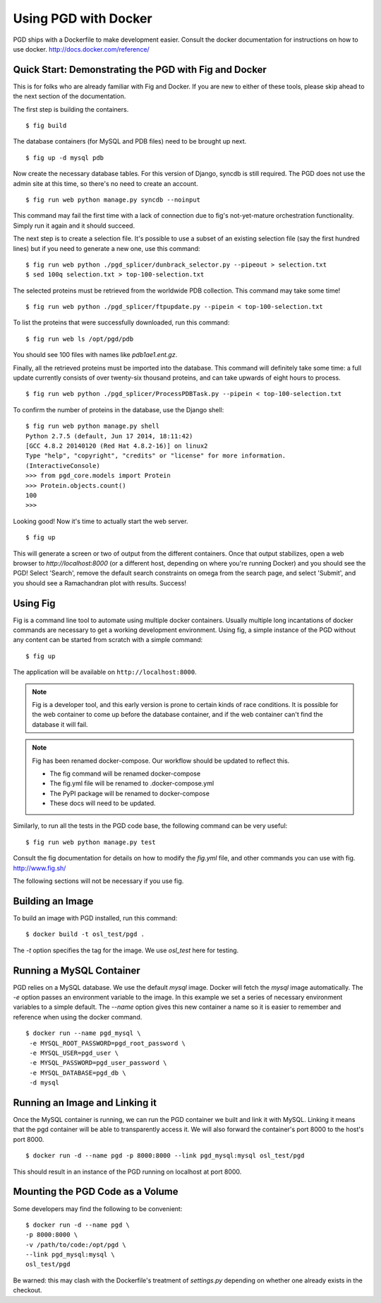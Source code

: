 *********************
Using PGD with Docker
*********************

PGD ships with a Dockerfile to make development easier.
Consult the docker documentation for instructions on how to use docker.
http://docs.docker.com/reference/


Quick Start: Demonstrating the PGD with Fig and Docker
------------------------------------------------------

This is for folks who are already familiar with Fig and Docker.  If
you are new to either of these tools, please skip ahead to the next
section of the documentation.

The first step is building the containers.


::

   $ fig build

The database containers (for MySQL and PDB files) need to be brought
up next.

::

   $ fig up -d mysql pdb

   
Now create the necessary database tables.  For this version of Django,
syncdb is still required.  The PGD does not use the admin site at this
time, so there's no need to create an account.

::

   $ fig run web python manage.py syncdb --noinput

This command may fail the first time with a lack of connection due to
fig's not-yet-mature orchestration functionality.  Simply run it again
and it should succeed.

The next step is to create a selection file.  It's possible to use a
subset of an existing selection file (say the first hundred lines) but
if you need to generate a new one, use this command:

::

   $ fig run web python ./pgd_splicer/dunbrack_selector.py --pipeout > selection.txt
   $ sed 100q selection.txt > top-100-selection.txt

The selected proteins must be retrieved from the worldwide PDB
collection.  This command may take some time!

::

   $ fig run web python ./pgd_splicer/ftpupdate.py --pipein < top-100-selection.txt

To list the proteins that were successfully downloaded, run this command:

::

   $ fig run web ls /opt/pgd/pdb

You should see 100 files with names like `pdb1ae1.ent.gz`.

Finally, all the retrieved proteins must be imported into the
database.  This command will definitely take some time: a full update
currently consists of over twenty-six thousand proteins, and can take
upwards of eight hours to process.

::

   $ fig run web python ./pgd_splicer/ProcessPDBTask.py --pipein < top-100-selection.txt

To confirm the number of proteins in the database, use the Django shell:

::

   $ fig run web python manage.py shell
   Python 2.7.5 (default, Jun 17 2014, 18:11:42) 
   [GCC 4.8.2 20140120 (Red Hat 4.8.2-16)] on linux2
   Type "help", "copyright", "credits" or "license" for more information.
   (InteractiveConsole)
   >>> from pgd_core.models import Protein
   >>> Protein.objects.count()
   100
   >>> 

Looking good!  Now it's time to actually start the web server.

::

   $ fig up

This will generate a screen or two of output from the different
containers.  Once that output stabilizes, open a web browser to
`http://localhost:8000` (or a different host, depending on where
you're running Docker) and you should see the PGD!  Select 'Search',
remove the default search constraints on omega from the search page,
and select 'Submit', and you should see a Ramachandran plot with
results.  Success!

Using Fig
---------

Fig is a command line tool to automate using multiple docker
containers.  Usually multiple long incantations of docker commands are
necessary to get a working development environment. Using fig, a
simple instance of the PGD without any content can be started from
scratch with a simple command:

::

   $ fig up

The application will be available on ``http://localhost:8000``.

.. note::
	Fig is a developer tool, and this early version is prone to certain kinds
	of race conditions. It is possible for the web container to come up before
	the database container, and if the web container can't find the database it
	will fail.

.. note::
	Fig has been renamed docker-compose. Our workflow should be updated to
	reflect this.

	- The fig command will be renamed docker-compose
	- The fig.yml file will be renamed to .docker-compose.yml
	- The PyPI package will be renamed to docker-compose
	- These docs will need to be updated.

Similarly, to run all the tests in the PGD code base, the following
command can be very useful:

::

   $ fig run web python manage.py test

Consult the fig documentation for details on how to modify the `fig.yml` file,
and other commands you can use with fig.
http://www.fig.sh/
   
The following sections will not be necessary if you use fig.

Building an Image
-----------------

To build an image with PGD installed, run this command:

::

   $ docker build -t osl_test/pgd .

The `-t` option specifies the tag for the image. We use `osl_test` here for
testing.

Running a MySQL Container
-------------------------

PGD relies on a MySQL database. We use the default `mysql` image. Docker will
fetch the `mysql` image automatically.
The `-e` option passes an environment variable to the image. In this example we
set a series of necessary environment variables to a simple default.
The `--name` option gives this new container a name so it is easier to remember
and reference when using the docker command.

::

   $ docker run --name pgd_mysql \
    -e MYSQL_ROOT_PASSWORD=pgd_root_password \
    -e MYSQL_USER=pgd_user \
    -e MYSQL_PASSWORD=pgd_user_password \
    -e MYSQL_DATABASE=pgd_db \
    -d mysql

Running an Image and Linking it
-------------------------------

Once the MySQL container is running, we can run the PGD container we built and
link it with MySQL. Linking it means that the pgd container will be able to
transparently access it. We will also forward the container's port
8000 to the host's port 8000.

::

    $ docker run -d --name pgd -p 8000:8000 --link pgd_mysql:mysql osl_test/pgd

This should result in an instance of the PGD running on localhost at port 8000.
       
Mounting the PGD Code as a Volume
---------------------------------

Some developers may find the following to be convenient:

::

    $ docker run -d --name pgd \
    -p 8000:8000 \
    -v /path/to/code:/opt/pgd \
    --link pgd_mysql:mysql \
    osl_test/pgd

Be warned: this may clash with the Dockerfile's treatment of
`settings.py` depending on whether one already exists in the checkout.

